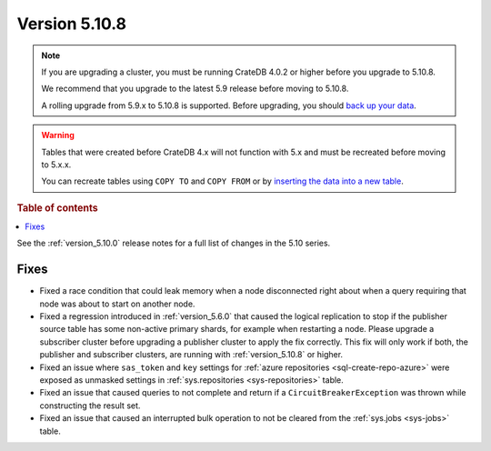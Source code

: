 .. _version_5.10.8:

==============
Version 5.10.8
==============



.. NOTE::

    If you are upgrading a cluster, you must be running CrateDB 4.0.2 or higher
    before you upgrade to 5.10.8.

    We recommend that you upgrade to the latest 5.9 release before moving to
    5.10.8.

    A rolling upgrade from 5.9.x to 5.10.8 is supported.
    Before upgrading, you should `back up your data`_.

.. WARNING::

    Tables that were created before CrateDB 4.x will not function with 5.x
    and must be recreated before moving to 5.x.x.

    You can recreate tables using ``COPY TO`` and ``COPY FROM`` or by
    `inserting the data into a new table`_.

.. _back up your data: https://crate.io/docs/crate/reference/en/latest/admin/snapshots.html
.. _inserting the data into a new table: https://crate.io/docs/crate/reference/en/latest/admin/system-information.html#tables-need-to-be-recreated

.. rubric:: Table of contents

.. contents::
   :local:


See the :ref:`version_5.10.0` release notes for a full list of changes in the
5.10 series.

Fixes
=====

- Fixed a race condition that could leak memory when a node disconnected right
  about when a query requiring that node was about to start on another node.

- Fixed a regression introduced in :ref:`version_5.6.0` that caused the logical
  replication to stop if the publisher source table has some non-active primary
  shards, for example when restarting a node. Please upgrade a subscriber
  cluster before upgrading a publisher cluster to apply the fix correctly.
  This fix will only work if both, the publisher and subscriber clusters, are
  running with :ref:`version_5.10.8` or higher.

- Fixed an issue where ``sas_token`` and ``key`` settings for
  :ref:`azure repositories <sql-create-repo-azure>` were exposed as unmasked
  settings in :ref:`sys.repositories <sys-repositories>` table.

- Fixed an issue that caused queries to not complete and return if a 
  ``CircuitBreakerException`` was thrown while constructing the result set.

- Fixed an issue that caused an interrupted bulk operation to not be cleared
  from the :ref:`sys.jobs <sys-jobs>` table.
